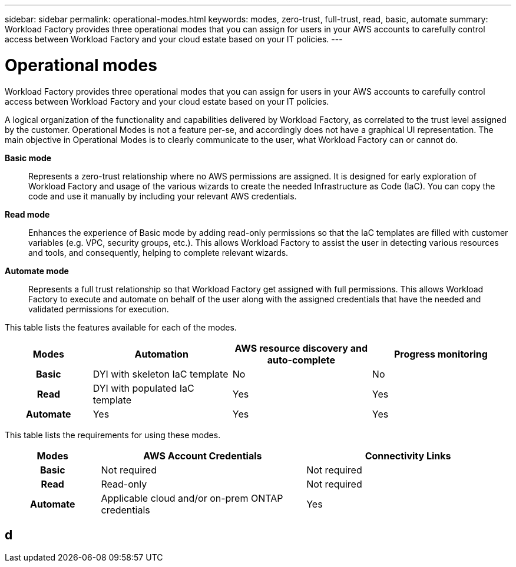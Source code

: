 ---
sidebar: sidebar
permalink: operational-modes.html
keywords: modes, zero-trust, full-trust, read, basic, automate
summary: Workload Factory provides three operational modes that you can assign for users in your AWS accounts to carefully control access between Workload Factory and your cloud estate based on your IT policies.
---

= Operational modes
:icons: font
:imagesdir: ./media/

[.lead]
Workload Factory provides three operational modes that you can assign for users in your AWS accounts to carefully control access between Workload Factory and your cloud estate based on your IT policies.

A logical organization of the functionality and capabilities delivered by Workload Factory, as correlated to the trust level assigned by the customer. Operational Modes is not a feature per-se, and accordingly does not have a graphical UI representation. The main objective in Operational Modes is to clearly communicate to the user, what Workload Factory can or cannot do.   

*Basic mode*:: Represents a zero-trust relationship where no AWS permissions are assigned. It is designed for early exploration of Workload Factory and usage of the various wizards to create the needed Infrastructure as Code (IaC). You can copy the code and use it manually by including your relevant AWS credentials.  

*Read mode*:: Enhances the experience of Basic mode by adding read-only permissions so that the IaC templates are filled with customer variables (e.g. VPC, security groups, etc.). This allows Workload Factory to assist the user in detecting various resources and tools, and consequently, helping to complete relevant wizards. 

*Automate mode*:: Represents a full trust relationship so that Workload Factory get assigned with full permissions. This allows Workload Factory to execute and automate on behalf of the user along with the assigned credentials that have the needed and validated permissions for execution. 

This table lists the features available for each of the modes.

[options="header",cols="16h,26,26,26"]
|===
| Modes
| Automation
| AWS resource discovery and auto-complete
| Progress monitoring

| Basic
| DYI with skeleton IaC template
| No
| No

| Read
| DYI with populated IaC template
| Yes
| Yes

| Automate
| Yes
| Yes
| Yes

|===

This table lists the requirements for using these modes.

[options="header",cols="16h,35,35"]
|===
| Modes
| AWS Account Credentials
| Connectivity Links

| Basic
| Not required
| Not required

| Read
| Read-only
| Not required

| Automate
| Applicable cloud and/or on-prem ONTAP credentials
| Yes

|===

== d


